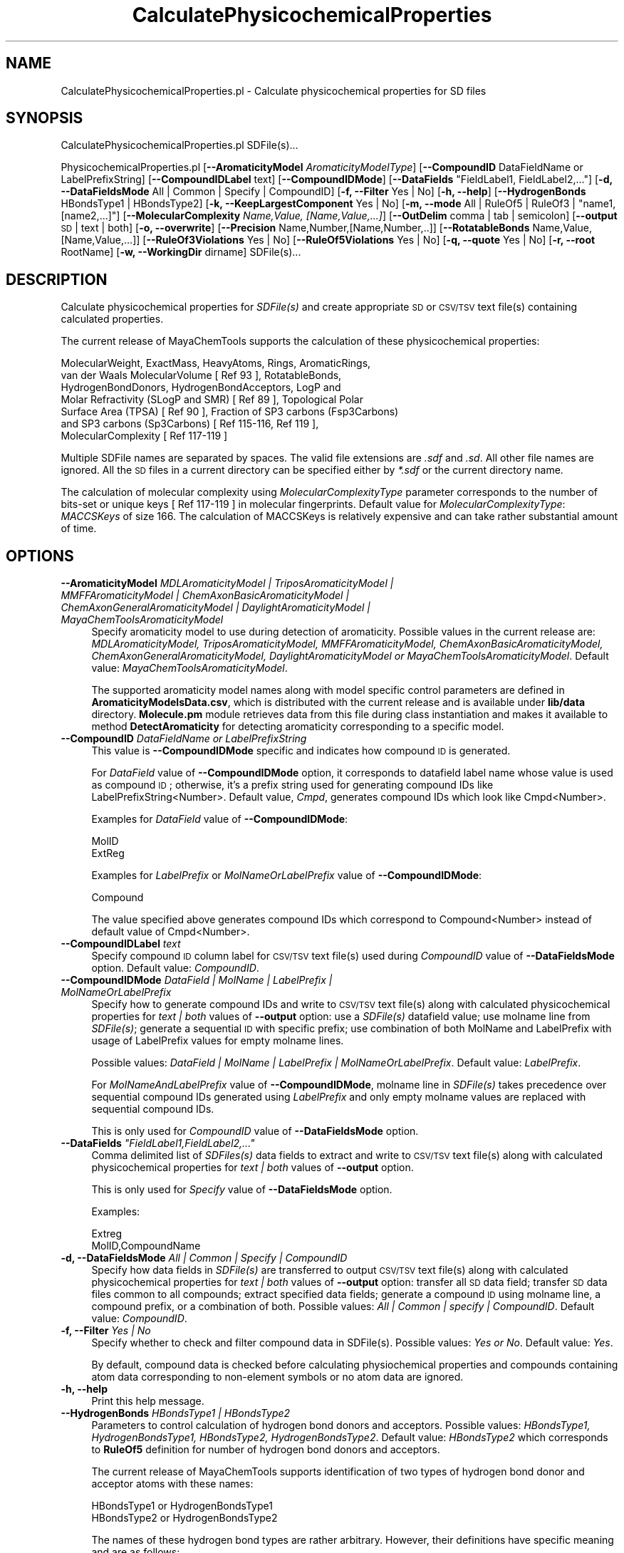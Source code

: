 .\" Automatically generated by Pod::Man 2.28 (Pod::Simple 3.35)
.\"
.\" Standard preamble:
.\" ========================================================================
.de Sp \" Vertical space (when we can't use .PP)
.if t .sp .5v
.if n .sp
..
.de Vb \" Begin verbatim text
.ft CW
.nf
.ne \\$1
..
.de Ve \" End verbatim text
.ft R
.fi
..
.\" Set up some character translations and predefined strings.  \*(-- will
.\" give an unbreakable dash, \*(PI will give pi, \*(L" will give a left
.\" double quote, and \*(R" will give a right double quote.  \*(C+ will
.\" give a nicer C++.  Capital omega is used to do unbreakable dashes and
.\" therefore won't be available.  \*(C` and \*(C' expand to `' in nroff,
.\" nothing in troff, for use with C<>.
.tr \(*W-
.ds C+ C\v'-.1v'\h'-1p'\s-2+\h'-1p'+\s0\v'.1v'\h'-1p'
.ie n \{\
.    ds -- \(*W-
.    ds PI pi
.    if (\n(.H=4u)&(1m=24u) .ds -- \(*W\h'-12u'\(*W\h'-12u'-\" diablo 10 pitch
.    if (\n(.H=4u)&(1m=20u) .ds -- \(*W\h'-12u'\(*W\h'-8u'-\"  diablo 12 pitch
.    ds L" ""
.    ds R" ""
.    ds C` ""
.    ds C' ""
'br\}
.el\{\
.    ds -- \|\(em\|
.    ds PI \(*p
.    ds L" ``
.    ds R" ''
.    ds C`
.    ds C'
'br\}
.\"
.\" Escape single quotes in literal strings from groff's Unicode transform.
.ie \n(.g .ds Aq \(aq
.el       .ds Aq '
.\"
.\" If the F register is turned on, we'll generate index entries on stderr for
.\" titles (.TH), headers (.SH), subsections (.SS), items (.Ip), and index
.\" entries marked with X<> in POD.  Of course, you'll have to process the
.\" output yourself in some meaningful fashion.
.\"
.\" Avoid warning from groff about undefined register 'F'.
.de IX
..
.nr rF 0
.if \n(.g .if rF .nr rF 1
.if (\n(rF:(\n(.g==0)) \{
.    if \nF \{
.        de IX
.        tm Index:\\$1\t\\n%\t"\\$2"
..
.        if !\nF==2 \{
.            nr % 0
.            nr F 2
.        \}
.    \}
.\}
.rr rF
.\"
.\" Accent mark definitions (@(#)ms.acc 1.5 88/02/08 SMI; from UCB 4.2).
.\" Fear.  Run.  Save yourself.  No user-serviceable parts.
.    \" fudge factors for nroff and troff
.if n \{\
.    ds #H 0
.    ds #V .8m
.    ds #F .3m
.    ds #[ \f1
.    ds #] \fP
.\}
.if t \{\
.    ds #H ((1u-(\\\\n(.fu%2u))*.13m)
.    ds #V .6m
.    ds #F 0
.    ds #[ \&
.    ds #] \&
.\}
.    \" simple accents for nroff and troff
.if n \{\
.    ds ' \&
.    ds ` \&
.    ds ^ \&
.    ds , \&
.    ds ~ ~
.    ds /
.\}
.if t \{\
.    ds ' \\k:\h'-(\\n(.wu*8/10-\*(#H)'\'\h"|\\n:u"
.    ds ` \\k:\h'-(\\n(.wu*8/10-\*(#H)'\`\h'|\\n:u'
.    ds ^ \\k:\h'-(\\n(.wu*10/11-\*(#H)'^\h'|\\n:u'
.    ds , \\k:\h'-(\\n(.wu*8/10)',\h'|\\n:u'
.    ds ~ \\k:\h'-(\\n(.wu-\*(#H-.1m)'~\h'|\\n:u'
.    ds / \\k:\h'-(\\n(.wu*8/10-\*(#H)'\z\(sl\h'|\\n:u'
.\}
.    \" troff and (daisy-wheel) nroff accents
.ds : \\k:\h'-(\\n(.wu*8/10-\*(#H+.1m+\*(#F)'\v'-\*(#V'\z.\h'.2m+\*(#F'.\h'|\\n:u'\v'\*(#V'
.ds 8 \h'\*(#H'\(*b\h'-\*(#H'
.ds o \\k:\h'-(\\n(.wu+\w'\(de'u-\*(#H)/2u'\v'-.3n'\*(#[\z\(de\v'.3n'\h'|\\n:u'\*(#]
.ds d- \h'\*(#H'\(pd\h'-\w'~'u'\v'-.25m'\f2\(hy\fP\v'.25m'\h'-\*(#H'
.ds D- D\\k:\h'-\w'D'u'\v'-.11m'\z\(hy\v'.11m'\h'|\\n:u'
.ds th \*(#[\v'.3m'\s+1I\s-1\v'-.3m'\h'-(\w'I'u*2/3)'\s-1o\s+1\*(#]
.ds Th \*(#[\s+2I\s-2\h'-\w'I'u*3/5'\v'-.3m'o\v'.3m'\*(#]
.ds ae a\h'-(\w'a'u*4/10)'e
.ds Ae A\h'-(\w'A'u*4/10)'E
.    \" corrections for vroff
.if v .ds ~ \\k:\h'-(\\n(.wu*9/10-\*(#H)'\s-2\u~\d\s+2\h'|\\n:u'
.if v .ds ^ \\k:\h'-(\\n(.wu*10/11-\*(#H)'\v'-.4m'^\v'.4m'\h'|\\n:u'
.    \" for low resolution devices (crt and lpr)
.if \n(.H>23 .if \n(.V>19 \
\{\
.    ds : e
.    ds 8 ss
.    ds o a
.    ds d- d\h'-1'\(ga
.    ds D- D\h'-1'\(hy
.    ds th \o'bp'
.    ds Th \o'LP'
.    ds ae ae
.    ds Ae AE
.\}
.rm #[ #] #H #V #F C
.\" ========================================================================
.\"
.IX Title "CalculatePhysicochemicalProperties 1"
.TH CalculatePhysicochemicalProperties 1 "2018-10-25" "perl v5.22.4" "MayaChemTools"
.\" For nroff, turn off justification.  Always turn off hyphenation; it makes
.\" way too many mistakes in technical documents.
.if n .ad l
.nh
.SH "NAME"
CalculatePhysicochemicalProperties.pl \- Calculate physicochemical properties for SD files
.SH "SYNOPSIS"
.IX Header "SYNOPSIS"
CalculatePhysicochemicalProperties.pl SDFile(s)...
.PP
PhysicochemicalProperties.pl  [\fB\-\-AromaticityModel\fR \fIAromaticityModelType\fR]
[\fB\-\-CompoundID\fR DataFieldName or LabelPrefixString]
[\fB\-\-CompoundIDLabel\fR text] [\fB\-\-CompoundIDMode\fR] [\fB\-\-DataFields\fR \*(L"FieldLabel1, FieldLabel2,...\*(R"]
[\fB\-d, \-\-DataFieldsMode\fR All | Common | Specify | CompoundID] [\fB\-f, \-\-Filter\fR Yes | No] [\fB\-h, \-\-help\fR]
[\fB\-\-HydrogenBonds\fR HBondsType1 | HBondsType2] [\fB\-k, \-\-KeepLargestComponent\fR Yes | No]
[\fB\-m, \-\-mode\fR All | RuleOf5 | RuleOf3 | \*(L"name1, [name2,...]\*(R"]
[\fB\-\-MolecularComplexity\fR \fIName,Value, [Name,Value,...]\fR]
[\fB\-\-OutDelim\fR comma | tab | semicolon] [\fB\-\-output\fR \s-1SD\s0 | text | both] [\fB\-o, \-\-overwrite\fR]
[\fB\-\-Precision\fR Name,Number,[Name,Number,..]] [\fB\-\-RotatableBonds\fR Name,Value, [Name,Value,...]]
[\fB\-\-RuleOf3Violations\fR Yes | No] [\fB\-\-RuleOf5Violations\fR Yes | No]
[\fB\-q, \-\-quote\fR Yes | No] [\fB\-r, \-\-root\fR RootName]
[\fB\-w, \-\-WorkingDir\fR dirname] SDFile(s)...
.SH "DESCRIPTION"
.IX Header "DESCRIPTION"
Calculate physicochemical properties for \fISDFile(s)\fR and create appropriate \s-1SD\s0 or \s-1CSV/TSV\s0
text file(s) containing calculated properties.
.PP
The current release of MayaChemTools supports the calculation of these physicochemical
properties:
.PP
.Vb 7
\&    MolecularWeight, ExactMass, HeavyAtoms, Rings, AromaticRings,
\&    van der Waals MolecularVolume [ Ref 93 ], RotatableBonds,
\&    HydrogenBondDonors, HydrogenBondAcceptors, LogP and
\&    Molar Refractivity (SLogP and SMR) [ Ref 89 ], Topological Polar
\&    Surface Area (TPSA) [ Ref 90 ], Fraction of SP3 carbons (Fsp3Carbons)
\&    and SP3 carbons (Sp3Carbons) [ Ref 115\-116, Ref 119 ],
\&    MolecularComplexity [ Ref 117\-119 ]
.Ve
.PP
Multiple SDFile names are separated by spaces. The valid file extensions are \fI.sdf\fR
and \fI.sd\fR. All other file names are ignored. All the \s-1SD\s0 files in a current directory
can be specified either by \fI*.sdf\fR or the current directory name.
.PP
The calculation of molecular complexity using \fIMolecularComplexityType\fR parameter
corresponds to the number of bits-set or unique keys [ Ref 117\-119 ] in molecular  fingerprints.
Default value for \fIMolecularComplexityType\fR: \fIMACCSKeys\fR of size 166. The calculation
of MACCSKeys is relatively expensive and can take rather substantial amount of time.
.SH "OPTIONS"
.IX Header "OPTIONS"
.IP "\fB\-\-AromaticityModel\fR \fIMDLAromaticityModel | TriposAromaticityModel | MMFFAromaticityModel | ChemAxonBasicAromaticityModel | ChemAxonGeneralAromaticityModel | DaylightAromaticityModel | MayaChemToolsAromaticityModel\fR" 4
.IX Item "--AromaticityModel MDLAromaticityModel | TriposAromaticityModel | MMFFAromaticityModel | ChemAxonBasicAromaticityModel | ChemAxonGeneralAromaticityModel | DaylightAromaticityModel | MayaChemToolsAromaticityModel"
Specify aromaticity model to use during detection of aromaticity. Possible values in the current
release are: \fIMDLAromaticityModel, TriposAromaticityModel, MMFFAromaticityModel,
ChemAxonBasicAromaticityModel, ChemAxonGeneralAromaticityModel, DaylightAromaticityModel
or MayaChemToolsAromaticityModel\fR. Default value: \fIMayaChemToolsAromaticityModel\fR.
.Sp
The supported aromaticity model names along with model specific control parameters
are defined in \fBAromaticityModelsData.csv\fR, which is distributed with the current release
and is available under \fBlib/data\fR directory. \fBMolecule.pm\fR module retrieves data from
this file during class instantiation and makes it available to method \fBDetectAromaticity\fR
for detecting aromaticity corresponding to a specific model.
.IP "\fB\-\-CompoundID\fR \fIDataFieldName or LabelPrefixString\fR" 4
.IX Item "--CompoundID DataFieldName or LabelPrefixString"
This value is \fB\-\-CompoundIDMode\fR specific and indicates how compound \s-1ID\s0 is generated.
.Sp
For \fIDataField\fR value of \fB\-\-CompoundIDMode\fR option, it corresponds to datafield label name
whose value is used as compound \s-1ID\s0; otherwise, it's a prefix string used for generating compound
IDs like LabelPrefixString<Number>. Default value, \fICmpd\fR, generates compound IDs which
look like Cmpd<Number>.
.Sp
Examples for \fIDataField\fR value of \fB\-\-CompoundIDMode\fR:
.Sp
.Vb 2
\&    MolID
\&    ExtReg
.Ve
.Sp
Examples for \fILabelPrefix\fR or \fIMolNameOrLabelPrefix\fR value of \fB\-\-CompoundIDMode\fR:
.Sp
.Vb 1
\&    Compound
.Ve
.Sp
The value specified above generates compound IDs which correspond to Compound<Number>
instead of default value of Cmpd<Number>.
.IP "\fB\-\-CompoundIDLabel\fR \fItext\fR" 4
.IX Item "--CompoundIDLabel text"
Specify compound \s-1ID\s0 column label for \s-1CSV/TSV\s0 text file(s) used during \fICompoundID\fR value
of \fB\-\-DataFieldsMode\fR option. Default value: \fICompoundID\fR.
.IP "\fB\-\-CompoundIDMode\fR \fIDataField | MolName | LabelPrefix | MolNameOrLabelPrefix\fR" 4
.IX Item "--CompoundIDMode DataField | MolName | LabelPrefix | MolNameOrLabelPrefix"
Specify how to generate compound IDs and write to \s-1CSV/TSV\s0 text file(s) along with calculated
physicochemical properties for \fItext | both\fR values of \fB\-\-output\fR option: use a \fISDFile(s)\fR
datafield value; use molname line from \fISDFile(s)\fR; generate a sequential \s-1ID\s0 with specific prefix;
use combination of both MolName and LabelPrefix with usage of LabelPrefix values for empty
molname lines.
.Sp
Possible values: \fIDataField | MolName | LabelPrefix | MolNameOrLabelPrefix\fR.
Default value: \fILabelPrefix\fR.
.Sp
For \fIMolNameAndLabelPrefix\fR value of \fB\-\-CompoundIDMode\fR, molname line in \fISDFile(s)\fR takes
precedence over sequential compound IDs generated using \fILabelPrefix\fR and only empty molname
values are replaced with sequential compound IDs.
.Sp
This is only used for \fICompoundID\fR value of \fB\-\-DataFieldsMode\fR option.
.ie n .IP "\fB\-\-DataFields\fR \fI""FieldLabel1,FieldLabel2,...""\fR" 4
.el .IP "\fB\-\-DataFields\fR \fI``FieldLabel1,FieldLabel2,...''\fR" 4
.IX Item "--DataFields FieldLabel1,FieldLabel2,..."
Comma delimited list of \fISDFiles(s)\fR data fields to extract and write to \s-1CSV/TSV\s0 text file(s) along
with calculated physicochemical properties for \fItext | both\fR values of \fB\-\-output\fR option.
.Sp
This is only used for \fISpecify\fR value of \fB\-\-DataFieldsMode\fR option.
.Sp
Examples:
.Sp
.Vb 2
\&    Extreg
\&    MolID,CompoundName
.Ve
.IP "\fB\-d, \-\-DataFieldsMode\fR \fIAll | Common | Specify | CompoundID\fR" 4
.IX Item "-d, --DataFieldsMode All | Common | Specify | CompoundID"
Specify how data fields in \fISDFile(s)\fR are transferred to output \s-1CSV/TSV\s0 text file(s) along
with calculated physicochemical properties for \fItext | both\fR values of \fB\-\-output\fR option:
transfer all \s-1SD\s0 data field; transfer \s-1SD\s0 data files common to all compounds; extract specified
data fields; generate a compound \s-1ID\s0 using molname line, a compound prefix, or a combination
of both. Possible values: \fIAll | Common | specify | CompoundID\fR. Default value: \fICompoundID\fR.
.IP "\fB\-f, \-\-Filter\fR \fIYes | No\fR" 4
.IX Item "-f, --Filter Yes | No"
Specify whether to check and filter compound data in SDFile(s). Possible values: \fIYes or No\fR.
Default value: \fIYes\fR.
.Sp
By default, compound data is checked before calculating physiochemical properties and compounds
containing atom data corresponding to non-element symbols or no atom data are ignored.
.IP "\fB\-h, \-\-help\fR" 4
.IX Item "-h, --help"
Print this help message.
.IP "\fB\-\-HydrogenBonds\fR \fIHBondsType1 | HBondsType2\fR" 4
.IX Item "--HydrogenBonds HBondsType1 | HBondsType2"
Parameters to control calculation of hydrogen bond donors and acceptors. Possible values:
\&\fIHBondsType1, HydrogenBondsType1, HBondsType2, HydrogenBondsType2\fR. Default value:
\&\fIHBondsType2\fR which corresponds to \fBRuleOf5\fR definition for number of hydrogen bond
donors and acceptors.
.Sp
The current release of MayaChemTools supports identification of two types of hydrogen bond
donor and acceptor atoms with these names:
.Sp
.Vb 2
\&    HBondsType1 or HydrogenBondsType1
\&    HBondsType2 or HydrogenBondsType2
.Ve
.Sp
The names of these hydrogen bond types are rather arbitrary. However, their definitions have
specific meaning and are as follows:
.Sp
.Vb 1
\&    HydrogenBondsType1 [ Ref 60\-61, Ref 65\-66 ]:
\&
\&        Donor: NH, NH2, OH \- Any N and O with available H
\&        Acceptor: N[!H], O \- Any N without available H and any O
\&
\&    HydrogenBondsType2 [ Ref 91 ]:
\&
\&        Donor: NH, NH2, OH \- N and O with available H
\&        Acceptor: N, O \- And N and O
.Ve
.IP "\fB\-k, \-\-KeepLargestComponent\fR \fIYes | No\fR" 4
.IX Item "-k, --KeepLargestComponent Yes | No"
Calculate physicochemical properties for only the largest component in molecule. Possible values:
\&\fIYes or No\fR. Default value: \fIYes\fR.
.Sp
For molecules containing multiple connected components, physicochemical properties can be
calculated in two different ways: use all connected components or just the largest connected
component. By default, all atoms except for the largest connected component are
deleted before calculation of physicochemical properties.
.ie n .IP "\fB\-m, \-\-mode\fR \fIAll | RuleOf5 | RuleOf3 | ""name1, [name2,...]""\fR" 4
.el .IP "\fB\-m, \-\-mode\fR \fIAll | RuleOf5 | RuleOf3 | ``name1, [name2,...]''\fR" 4
.IX Item "-m, --mode All | RuleOf5 | RuleOf3 | name1, [name2,...]"
Specify physicochemical properties to calculate for SDFile(s): calculate all available physical
chemical properties; calculate properties corresponding to Rule of 5; or use a comma delimited
list of supported physicochemical properties. Possible values: \fIAll | RuleOf5 | RuleOf3 |
\&\*(L"name1, [name2,...]\*(R"\fR.
.Sp
Default value: \fIMolecularWeight, HeavyAtoms, MolecularVolume, RotatableBonds, HydrogenBondDonors,
HydrogenBondAcceptors, SLogP, \s-1TPSA\s0\fR. These properties are calculated by default.
.Sp
\&\fIRuleOf5\fR [ Ref 91 ] includes these properties: \fIMolecularWeight, HydrogenBondDonors, HydrogenBondAcceptors,
SLogP\fR. \fIRuleOf5\fR states: MolecularWeight <= 500, HydrogenBondDonors <= 5, HydrogenBondAcceptors <= 10, and
logP <= 5.
.Sp
\&\fIRuleOf3\fR [ Ref 92 ] includes these properties: \fIMolecularWeight, RotatableBonds, HydrogenBondDonors,
HydrogenBondAcceptors, SLogP, \s-1TPSA\s0\fR. \fIRuleOf3\fR states: MolecularWeight <= 300, RotatableBonds <= 3,
HydrogenBondDonors <= 3, HydrogenBondAcceptors <= 3, logP <= 3, and \s-1TPSA\s0 <= 60.
.Sp
\&\fIAll\fR calculates all supported physicochemical properties: \fIMolecularWeight, ExactMass,
HeavyAtoms, Rings, AromaticRings, MolecularVolume, RotatableBonds, HydrogenBondDonors,
HydrogenBondAcceptors, SLogP, \s-1SMR, TPSA,\s0 Fsp3Carbons, Sp3Carbons, MolecularComplexity\fR.
.IP "\fB\-\-MolecularComplexity\fR \fIName,Value, [Name,Value,...]\fR" 4
.IX Item "--MolecularComplexity Name,Value, [Name,Value,...]"
Parameters to control calculation of molecular complexity: it's a comma delimited list of parameter
name and value pairs.
.Sp
Possible parameter names: \fIMolecularComplexityType, AtomIdentifierType,
AtomicInvariantsToUse, FunctionalClassesToUse, MACCSKeysSize, NeighborhoodRadius,
MinPathLength, MaxPathLength, UseBondSymbols, MinDistance, MaxDistance,
UseTriangleInequality, DistanceBinSize, NormalizationMethodology\fR.
.Sp
The valid paramater valuse for each parameter name are described in the following sections.
.Sp
The current release of MayaChemTools supports calculation of molecular complexity using
\&\fIMolecularComplexityType\fR parameter corresponding to the number of bits-set or unique
keys [ Ref 117\-119 ] in molecular  fingerprints. The valid values for \fIMolecularComplexityType\fR
are:
.Sp
.Vb 9
\&    AtomTypesFingerprints
\&    ExtendedConnectivityFingerprints
\&    MACCSKeys
\&    PathLengthFingerprints
\&    TopologicalAtomPairsFingerprints
\&    TopologicalAtomTripletsFingerprints
\&    TopologicalAtomTorsionsFingerprints
\&    TopologicalPharmacophoreAtomPairsFingerprints
\&    TopologicalPharmacophoreAtomTripletsFingerprints
.Ve
.Sp
Default value for \fIMolecularComplexityType\fR: \fIMACCSKeys\fR.
.Sp
\&\fIAtomIdentifierType\fR parameter name correspods to atom types used during generation of
fingerprints. The valid values for \fIAtomIdentifierType\fR are: \fIAtomicInvariantsAtomTypes,
DREIDINGAtomTypes, EStateAtomTypes, FunctionalClassAtomTypes, MMFF94AtomTypes,
SLogPAtomTypes, SYBYLAtomTypes, TPSAAtomTypes, UFFAtomTypes\fR. \fIAtomicInvariantsAtomTypes\fR
is not supported for during the following values of \fIMolecularComplexityType\fR: \fIMACCSKeys,
TopologicalPharmacophoreAtomPairsFingerprints, TopologicalPharmacophoreAtomTripletsFingerprints\fR.
\&\fIFunctionalClassAtomTypes\fR is the only valid value for \fIAtomIdentifierType\fR for topological
pharmacophore fingerprints.
.Sp
Default value for \fIAtomIdentifierType\fR: \fIAtomicInvariantsAtomTypes\fR
for all except topological pharmacophore fingerprints where it is \fIFunctionalClassAtomTypes\fR.
.Sp
\&\fIAtomicInvariantsToUse\fR parameter name and values are used during \fIAtomicInvariantsAtomTypes\fR
value of parameter \fIAtomIdentifierType\fR. It's a list of space separated valid atomic invariant atom types.
.Sp
Possible values for atomic invariants are: \fI\s-1AS, X, BO,  LBO, SB, DB, TB, H,\s0 Ar, \s-1RA, FC, MN, SM\s0\fR.
Default value for \fIAtomicInvariantsToUse\fR parameter are set differently for different fingerprints
using \fIMolecularComplexityType\fR parameter as shown below:
.Sp
.Vb 1
\&    MolecularComplexityType              AtomicInvariantsToUse
\&
\&    AtomTypesFingerprints                AS X BO H FC
\&    TopologicalAtomPairsFingerprints     AS X BO H FC
\&    TopologicalAtomTripletsFingerprints  AS X BO H FC
\&    TopologicalAtomTorsionsFingerprints  AS X BO H FC
\&
\&    ExtendedConnectivityFingerprints     AS X  BO H FC MN
\&    PathLengthFingerprints               AS
.Ve
.Sp
The atomic invariants abbreviations correspond to:
.Sp
.Vb 1
\&    AS = Atom symbol corresponding to element symbol
\&
\&    X<n>   = Number of non\-hydrogen atom neighbors or heavy atoms
\&    BO<n> = Sum of bond orders to non\-hydrogen atom neighbors or heavy atoms
\&    LBO<n> = Largest bond order of non\-hydrogen atom neighbors or heavy atoms
\&    SB<n> = Number of single bonds to non\-hydrogen atom neighbors or heavy atoms
\&    DB<n> = Number of double bonds to non\-hydrogen atom neighbors or heavy atoms
\&    TB<n> = Number of triple bonds to non\-hydrogen atom neighbors or heavy atoms
\&    H<n>   = Number of implicit and explicit hydrogens for atom
\&    Ar     = Aromatic annotation indicating whether atom is aromatic
\&    RA     = Ring atom annotation indicating whether atom is a ring
\&    FC<+n/\-n> = Formal charge assigned to atom
\&    MN<n> = Mass number indicating isotope other than most abundant isotope
\&    SM<n> = Spin multiplicity of atom. Possible values: 1 (singlet), 2 (doublet) or
\&            3 (triplet)
.Ve
.Sp
Atom type generated by AtomTypes::AtomicInvariantsAtomTypes class corresponds to:
.Sp
.Vb 1
\&    AS.X<n>.BO<n>.LBO<n>.<SB><n>.<DB><n>.<TB><n>.H<n>.Ar.RA.FC<+n/\-n>.MN<n>.SM<n>
.Ve
.Sp
Except for \s-1AS\s0 which is a required atomic invariant in atom types, all other atomic invariants are
optional. Atom type specification doesn't include atomic invariants with zero or undefined values.
.Sp
In addition to usage of abbreviations for specifying atomic invariants, the following descriptive words
are also allowed:
.Sp
.Vb 12
\&    X : NumOfNonHydrogenAtomNeighbors or NumOfHeavyAtomNeighbors
\&    BO : SumOfBondOrdersToNonHydrogenAtoms or SumOfBondOrdersToHeavyAtoms
\&    LBO : LargestBondOrderToNonHydrogenAtoms or LargestBondOrderToHeavyAtoms
\&    SB :  NumOfSingleBondsToNonHydrogenAtoms or NumOfSingleBondsToHeavyAtoms
\&    DB : NumOfDoubleBondsToNonHydrogenAtoms or NumOfDoubleBondsToHeavyAtoms
\&    TB : NumOfTripleBondsToNonHydrogenAtoms or NumOfTripleBondsToHeavyAtoms
\&    H :  NumOfImplicitAndExplicitHydrogens
\&    Ar : Aromatic
\&    RA : RingAtom
\&    FC : FormalCharge
\&    MN : MassNumber
\&    SM : SpinMultiplicity
.Ve
.Sp
\&\fIAtomTypes::AtomicInvariantsAtomTypes\fR module is used to assign atomic invariant
atom types.
.Sp
\&\fIFunctionalClassesToUse\fR parameter name and values are used during \fIFunctionalClassAtomTypes\fR
value of parameter \fIAtomIdentifierType\fR. It's a list of space separated valid atomic invariant atom types.
.Sp
Possible values for atom functional classes are: \fIAr, \s-1CA, H, HBA, HBD,\s0 Hal, \s-1NI, PI, RA\s0\fR.
.Sp
Default value for \fIFunctionalClassesToUse\fR parameter is set to:
.Sp
.Vb 1
\&    HBD HBA PI NI Ar Hal
.Ve
.Sp
for all fingerprints except for the following two \fIMolecularComplexityType\fR fingerints:
.Sp
.Vb 1
\&    MolecularComplexityType                           FunctionalClassesToUse
\&
\&    TopologicalPharmacophoreAtomPairsFingerprints     HBD HBA P, NI H
\&    TopologicalPharmacophoreAtomTripletsFingerprints  HBD HBA PI NI H Ar
.Ve
.Sp
The functional class abbreviations correspond to:
.Sp
.Vb 9
\&    HBD: HydrogenBondDonor
\&    HBA: HydrogenBondAcceptor
\&    PI :  PositivelyIonizable
\&    NI : NegativelyIonizable
\&    Ar : Aromatic
\&    Hal : Halogen
\&    H : Hydrophobic
\&    RA : RingAtom
\&    CA : ChainAtom
\&
\& Functional class atom type specification for an atom corresponds to:
\&
\&    Ar.CA.H.HBA.HBD.Hal.NI.PI.RA
.Ve
.Sp
\&\fIAtomTypes::FunctionalClassAtomTypes\fR module is used to assign functional class atom
types. It uses following definitions [ Ref 60\-61, Ref 65\-66 ]:
.Sp
.Vb 4
\&    HydrogenBondDonor: NH, NH2, OH
\&    HydrogenBondAcceptor: N[!H], O
\&    PositivelyIonizable: +, NH2
\&    NegativelyIonizable: \-, C(=O)OH, S(=O)OH, P(=O)OH
.Ve
.Sp
\&\fIMACCSKeysSize\fR parameter name is only used during \fIMACCSKeys\fR value of
\&\fIMolecularComplexityType\fR and corresponds to the size of \s-1MACCS\s0 key set. Possible
values: \fI166 or 322\fR. Default value: \fI166\fR.
.Sp
\&\fINeighborhoodRadius\fR parameter name is only used during \fIExtendedConnectivityFingerprints\fR
value of \fIMolecularComplexityType\fR and corresponds to atomic neighborhoods radius for
generating extended connectivity fingerprints. Possible values: positive integer. Default value:
\&\fI2\fR.
.Sp
\&\fIMinPathLength\fR and \fIMaxPathLength\fR parameters are only used during \fIPathLengthFingerprints\fR
value of \fIMolecularComplexityType\fR and correspond to minimum and maximum path lengths to use
for generating path length fingerprints. Possible values: positive integers. Default value: \fIMinPathLength \- 1\fR;
\&\fIMaxPathLength \- 8\fR.
.Sp
\&\fIUseBondSymbols\fR parameter is only used during \fIPathLengthFingerprints\fR value of
\&\fIMolecularComplexityType\fR and indicates whether bond symbols are included in atom path
strings used to generate path length fingerprints. Possible value: \fIYes or No\fR. Default value:
\&\fIYes\fR.
.Sp
\&\fIMinDistance\fR and \fIMaxDistance\fR parameters are only used during \fITopologicalAtomPairsFingerprints\fR
and \fITopologicalAtomTripletsFingerprints\fR values of \fIMolecularComplexityType\fR and correspond to
minimum and maximum bond distance between atom pairs during topological pharmacophore fingerprints.
Possible values: positive integers. Default value: \fIMinDistance \- 1\fR; \fIMaxDistance \- 10\fR.
.Sp
\&\fIUseTriangleInequality\fR parameter is used during these values for \fIMolecularComplexityType\fR:
\&\fITopologicalAtomTripletsFingerprints\fR and \fITopologicalPharmacophoreAtomTripletsFingerprints\fR.
Possible values: \fIYes or No\fR. It determines wheter to apply triangle inequality to distance triplets.
Default value: \fITopologicalAtomTripletsFingerprints \- No\fR;
\&\fITopologicalPharmacophoreAtomTripletsFingerprints \- Yes\fR.
.Sp
\&\fIDistanceBinSize\fR parameter is used during \fITopologicalPharmacophoreAtomTripletsFingerprints\fR
value of \fIMolecularComplexityType\fR and correspons to distance bin size used for binning
distances during generation of topological pharmacophore atom triplets fingerprints. Possible
value: positive integer. Default value: \fI2\fR.
.Sp
\&\fINormalizationMethodology\fR is only used for these values for \fIMolecularComplexityType\fR:
\&\fIExtendedConnectivityFingerprints\fR, \fITopologicalPharmacophoreAtomPairsFingerprints\fR
and \fITopologicalPharmacophoreAtomTripletsFingerprints\fR. It corresponds to normalization
methodology to use for scaling the number of bits-set or unique keys during generation of
fingerprints. Possible values during \fIExtendedConnectivityFingerprints\fR: \fINone or
ByHeavyAtomsCount\fR; Default value: \fINone\fR. Possible values during topological
pharmacophore atom pairs and tripletes fingerprints: \fINone or ByPossibleKeysCount\fR;
Default value: \fINone\fR. \fIByPossibleKeysCount\fR corresponds to total number of
possible topological pharmacophore atom pairs or triplets in a molecule.
.Sp
Examples of \fIMolecularComplexity\fR name and value parameters:
.Sp
.Vb 2
\&    MolecularComplexityType,AtomTypesFingerprints,AtomIdentifierType,
\&    AtomicInvariantsAtomTypes,AtomicInvariantsToUse,AS X BO H FC
\&
\&    MolecularComplexityType,ExtendedConnectivityFingerprints,
\&    AtomIdentifierType,AtomicInvariantsAtomTypes,
\&    AtomicInvariantsToUse,AS X BO H FC MN,NeighborhoodRadius,2,
\&    NormalizationMethodology,None
\&
\&    MolecularComplexityType,MACCSKeys,MACCSKeysSize,166
\&
\&    MolecularComplexityType,PathLengthFingerprints,AtomIdentifierType,
\&    AtomicInvariantsAtomTypes,AtomicInvariantsToUse,AS,MinPathLength,
\&    1,MaxPathLength,8,UseBondSymbols,Yes
\&
\&    MolecularComplexityType,TopologicalAtomPairsFingerprints,
\&    AtomIdentifierType,AtomicInvariantsAtomTypes,AtomicInvariantsToUse,
\&    AS X BO H FC,MinDistance,1,MaxDistance,10
\&
\&    MolecularComplexityType,TopologicalAtomTripletsFingerprints,
\&    AtomIdentifierType,AtomicInvariantsAtomTypes,AtomicInvariantsToUse,
\&    AS X BO H FC,MinDistance,1,MaxDistance,10,UseTriangleInequality,No
\&
\&    MolecularComplexityType,TopologicalAtomTorsionsFingerprints,
\&    AtomIdentifierType,AtomicInvariantsAtomTypes,AtomicInvariantsToUse,
\&    AS X BO H FC
\&
\&    MolecularComplexityType,TopologicalPharmacophoreAtomPairsFingerprints,
\&    AtomIdentifierType,FunctionalClassAtomTypes,FunctionalClassesToUse,
\&    HBD HBA PI NI H,MinDistance,1,MaxDistance,10,NormalizationMethodology,
\&    None
\&
\&    MolecularComplexityType,TopologicalPharmacophoreAtomTripletsFingerprints,
\&    AtomIdentifierType,FunctionalClassAtomTypes,FunctionalClassesToUse,
\&    HBD HBA PI NI H Ar,MinDistance,1,MaxDistance,10,NormalizationMethodology,
\&    None,UseTriangleInequality,Yes,NormalizationMethodology,None,
\&    DistanceBinSize,2
.Ve
.IP "\fB\-\-OutDelim\fR \fIcomma | tab | semicolon\fR" 4
.IX Item "--OutDelim comma | tab | semicolon"
Delimiter for output \s-1CSV/TSV\s0 text file(s). Possible values: \fIcomma, tab, or semicolon\fR
Default value: \fIcomma\fR.
.IP "\fB\-\-output\fR \fI\s-1SD\s0 | text | both\fR" 4
.IX Item "--output SD | text | both"
Type of output files to generate. Possible values: \fI\s-1SD,\s0 text, or both\fR. Default value: \fItext\fR.
.IP "\fB\-o, \-\-overwrite\fR" 4
.IX Item "-o, --overwrite"
Overwrite existing files.
.IP "\fB\-\-Precision\fR \fIName,Number,[Name,Number,..]\fR" 4
.IX Item "--Precision Name,Number,[Name,Number,..]"
Precision of calculated property values in the output file: it's a comma delimited list of
property name and precision value pairs. Possible property names: \fIMolecularWeight,
ExactMass\fR. Possible values: positive intergers. Default value: \fIMolecularWeight,2,
ExactMass,4\fR.
.Sp
Examples:
.Sp
.Vb 2
\&    ExactMass,3
\&    MolecularWeight,1,ExactMass,2
.Ve
.IP "\fB\-q, \-\-quote\fR \fIYes | No\fR" 4
.IX Item "-q, --quote Yes | No"
Put quote around column values in output \s-1CSV/TSV\s0 text file(s). Possible values:
\&\fIYes or No\fR. Default value: \fIYes\fR.
.IP "\fB\-r, \-\-root\fR \fIRootName\fR" 4
.IX Item "-r, --root RootName"
New file name is generated using the root: <Root>.<Ext>. Default for new file names:
<SDFileName><PhysicochemicalProperties>.<Ext>. The file type determines <Ext> value.
The sdf, csv, and tsv <Ext> values are used for \s-1SD,\s0 comma/semicolon, and tab
delimited text files, respectively.This option is ignored for multiple input files.
.IP "\fB\-\-RotatableBonds\fR \fIName,Value, [Name,Value,...]\fR" 4
.IX Item "--RotatableBonds Name,Value, [Name,Value,...]"
Parameters to control calculation of rotatable bonds [ Ref 92 ]: it's a comma delimited list of parameter
name and value pairs. Possible parameter names: \fIIgnoreTerminalBonds, IgnoreBondsToTripleBonds,
IgnoreAmideBonds, IgnoreThioamideBonds, IgnoreSulfonamideBonds\fR. Possible parameter values:
\&\fIYes or No\fR. By default, value of all parameters is set to \fIYes\fR.
.IP "\fB\-\-RuleOf3Violations\fR \fIYes | No\fR" 4
.IX Item "--RuleOf3Violations Yes | No"
Specify whether to calculate \fBRuleOf3Violations\fR for SDFile(s). Possible values: \fIYes or No\fR.
Default value: \fINo\fR.
.Sp
For \fIYes\fR value of \fBRuleOf3Violations\fR, in addition to calculating total number of \fBRuleOf3\fR violations,
individual violations for compounds are also written to output files.
.Sp
\&\fBRuleOf3\fR [ Ref 92 ] states: MolecularWeight <= 300, RotatableBonds <= 3, HydrogenBondDonors <= 3,
HydrogenBondAcceptors <= 3, logP <= 3, and \s-1TPSA\s0 <= 60.
.IP "\fB\-\-RuleOf5Violations\fR \fIYes | No\fR" 4
.IX Item "--RuleOf5Violations Yes | No"
Specify whether to calculate \fBRuleOf5Violations\fR for SDFile(s). Possible values: \fIYes or No\fR.
Default value: \fINo\fR.
.Sp
For \fIYes\fR value of \fBRuleOf5Violations\fR, in addition to calculating total number of \fBRuleOf5\fR violations,
individual violations for compounds are also written to output files.
.Sp
\&\fBRuleOf5\fR [ Ref 91 ] states: MolecularWeight <= 500, HydrogenBondDonors <= 5, HydrogenBondAcceptors <= 10,
and logP <= 5.
.IP "\fB\-\-TPSA\fR \fIName,Value, [Name,Value,...]\fR" 4
.IX Item "--TPSA Name,Value, [Name,Value,...]"
Parameters to control calculation of \s-1TPSA:\s0 it's a comma delimited list of parameter name and value
pairs. Possible parameter names: \fIIgnorePhosphorus, IgnoreSulfur\fR. Possible parameter values:
\&\fIYes or No\fR. By default, value of all parameters is set to \fIYes\fR.
.Sp
By default, \s-1TPSA\s0 atom contributions from Phosphorus and Sulfur atoms are not included during
\&\s-1TPSA\s0 calculations. [ Ref 91 ]
.IP "\fB\-w, \-\-WorkingDir\fR \fIDirName\fR" 4
.IX Item "-w, --WorkingDir DirName"
Location of working directory. Default value: current directory.
.SH "EXAMPLES"
.IX Header "EXAMPLES"
To calculate default set of physicochemical properties \- MolecularWeight, HeavyAtoms,
MolecularVolume, RotatableBonds, HydrogenBondDonor, HydrogenBondAcceptors, SLogP,
\&\s-1TPSA \-\s0 and generate a SamplePhysicochemicalProperties.csv file containing sequential
compound IDs along with properties data, type:
.PP
.Vb 1
\&    % CalculatePhysicochemicalProperties.pl \-o Sample.sdf
.Ve
.PP
To calculate all available physicochemical properties and generate both SampleAllProperties.csv
and SampleAllProperties.sdf files containing sequential compound IDs in \s-1CSV\s0 file along with
properties data, type:
.PP
.Vb 2
\&    % CalculatePhysicochemicalProperties.pl \-m All \-\-output both
\&      \-r SampleAllProperties \-o Sample.sdf
.Ve
.PP
To calculate RuleOf5 physicochemical properties and generate a SampleRuleOf5Properties.csv file
containing sequential compound IDs along with properties data, type:
.PP
.Vb 2
\&    % CalculatePhysicochemicalProperties.pl \-m RuleOf5
\&      \-r SampleRuleOf5Properties \-o Sample.sdf
.Ve
.PP
To calculate RuleOf5 physicochemical properties along with counting RuleOf5 violations and generate
a SampleRuleOf5Properties.csv file containing sequential compound IDs along with properties data, type:
.PP
.Vb 2
\&    % CalculatePhysicochemicalProperties.pl \-m RuleOf5 \-\-RuleOf5Violations Yes
\&      \-r SampleRuleOf5Properties \-o Sample.sdf
.Ve
.PP
To calculate RuleOf3 physicochemical properties and generate a SampleRuleOf3Properties.csv file
containing sequential compound IDs along with properties data, type:
.PP
.Vb 2
\&    % CalculatePhysicochemicalProperties.pl \-m RuleOf3
\&      \-r SampleRuleOf3Properties \-o Sample.sdf
.Ve
.PP
To calculate RuleOf3 physicochemical properties along with counting RuleOf3 violations and generate
a SampleRuleOf3Properties.csv file containing sequential compound IDs along with properties data, type:
.PP
.Vb 2
\&    % CalculatePhysicochemicalProperties.pl \-m RuleOf3 \-\-RuleOf3Violations Yes
\&      \-r SampleRuleOf3Properties \-o Sample.sdf
.Ve
.PP
To calculate a specific set of physicochemical properties and generate a SampleProperties.csv file
containing sequential compound IDs along with properties data, type:
.PP
.Vb 2
\&    % CalculatePhysicochemicalProperties.pl \-m "Rings,AromaticRings"
\&      \-r SampleProperties \-o Sample.sdf
.Ve
.PP
To calculate HydrogenBondDonors and HydrogenBondAcceptors using HydrogenBondsType1 definition
and generate a SampleProperties.csv file containing sequential compound IDs along with properties
data, type:
.PP
.Vb 2
\&    % CalculatePhysicochemicalProperties.pl \-m "HydrogenBondDonors,HydrogenBondAcceptors"
\&      \-\-HydrogenBonds HBondsType1 \-r SampleProperties \-o Sample.sdf
.Ve
.PP
To calculate \s-1TPSA\s0 using sulfur and phosphorus atoms along with nitrogen and oxygen atoms and
generate a SampleProperties.csv file containing sequential compound IDs along with properties
data, type:
.PP
.Vb 2
\&    % CalculatePhysicochemicalProperties.pl \-m "TPSA" \-\-TPSA "IgnorePhosphorus,No,
\&      IgnoreSulfur,No" \-r SampleProperties \-o Sample.sdf
.Ve
.PP
To calculate MolecularComplexity using extendend connectivity fingerprints corresponding
to atom neighborhood radius of 2 with atomic invariant atom types without any scaling and
generate a SampleProperties.csv file containing sequential compound IDs along with properties
data, type:
.PP
.Vb 5
\&    % CalculatePhysicochemicalProperties.pl \-m MolecularComplexity \-\-MolecularComplexity
\&      "MolecularComplexityType,ExtendedConnectivityFingerprints,NeighborhoodRadius,2,
\&      AtomIdentifierType, AtomicInvariantsAtomTypes,
\&      AtomicInvariantsToUse,AS X BO H FC MN,NormalizationMethodology,None"
\&      \-r SampleProperties \-o Sample.sdf
.Ve
.PP
To calculate RuleOf5 physicochemical properties along with counting RuleOf5 violations and generate
a SampleRuleOf5Properties.csv file containing compound IDs from molecule name line along with
properties data, type:
.PP
.Vb 3
\&    % CalculatePhysicochemicalProperties.pl \-m RuleOf5 \-\-RuleOf5Violations Yes
\&      \-\-DataFieldsMode CompoundID \-\-CompoundIDMode MolName
\&      \-r SampleRuleOf5Properties \-o Sample.sdf
.Ve
.PP
To calculate all available physicochemical properties and generate a SampleAllProperties.csv
file containing compound \s-1ID\s0 using specified data field along with along with properties data,
type:
.PP
.Vb 3
\&    % CalculatePhysicochemicalProperties.pl \-m All
\&      \-\-DataFieldsMode CompoundID \-\-CompoundIDMode DataField \-\-CompoundID Mol_ID
\&      \-r SampleAllProperties \-o Sample.sdf
.Ve
.PP
To calculate all available physicochemical properties and generate a SampleAllProperties.csv
file containing compound \s-1ID\s0 using combination of molecule name line and an explicit compound
prefix along with properties data, type:
.PP
.Vb 4
\&    % CalculatePhysicochemicalProperties.pl \-m All
\&      \-\-DataFieldsMode CompoundID \-\-CompoundIDMode MolnameOrLabelPrefix
\&      \-\-CompoundID Cmpd \-\-CompoundIDLabel MolID  \-r SampleAllProperties
\&      \-o Sample.sdf
.Ve
.PP
To calculate all available physicochemical properties and generate a SampleAllProperties.csv
file containing specific data fields columns along with with properties data, type:
.PP
.Vb 3
\&    % CalculatePhysicochemicalProperties.pl \-m All
\&      \-\-DataFieldsMode Specify \-\-DataFields Mol_ID \-r SampleAllProperties
\&      \-o Sample.sdf
.Ve
.PP
To calculate all available physicochemical properties and generate a SampleAllProperties.csv
file containing common data fields columns along with with properties data, type:
.PP
.Vb 2
\&    % CalculatePhysicochemicalProperties.pl \-m All
\&      \-\-DataFieldsMode Common \-r SampleAllProperties \-o Sample.sdf
.Ve
.PP
To calculate all available physicochemical properties and generate both SampleAllProperties.csv
and \s-1CSV\s0 files containing all data fields columns in \s-1CSV\s0 files along with with properties data, type:
.PP
.Vb 3
\&    % CalculatePhysicochemicalProperties.pl \-m All
\&      \-\-DataFieldsMode All  \-\-output both \-r SampleAllProperties
\&      \-o Sample.sdf
.Ve
.SH "AUTHOR"
.IX Header "AUTHOR"
Manish Sud <msud@san.rr.com>
.SH "SEE ALSO"
.IX Header "SEE ALSO"
ExtractFromSDtFiles.pl, ExtractFromTextFiles.pl, InfoSDFiles.pl, InfoTextFiles.pl
.SH "COPYRIGHT"
.IX Header "COPYRIGHT"
Copyright (C) 2018 Manish Sud. All rights reserved.
.PP
This file is part of MayaChemTools.
.PP
MayaChemTools is free software; you can redistribute it and/or modify it under
the terms of the \s-1GNU\s0 Lesser General Public License as published by the Free
Software Foundation; either version 3 of the License, or (at your option)
any later version.
